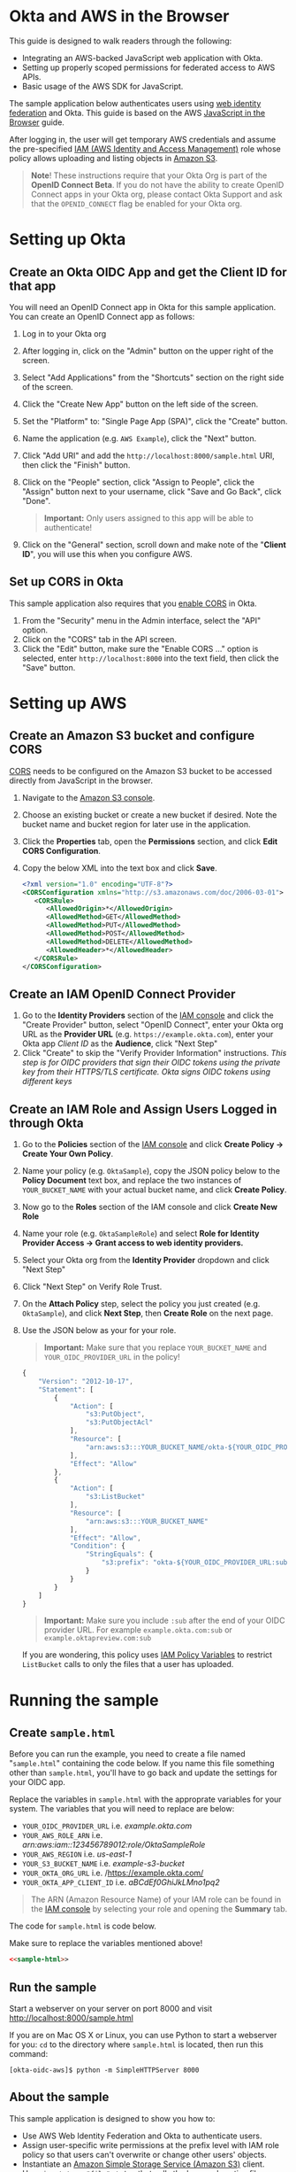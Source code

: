 # This is a file written in Emacs and authored using org-mode (http://orgmode.org/)
# The "README.md" file is generated from this file by running the
# "M-x org-md-export-to-markdown" command from inside of Emacs.
#
# The "cleaner.py" file is generated from this file by running the
# "M-x org-babel-tangle" command from inside of Emacs.
#
# Don't render section numbers
#+OPTIONS: num:nil
# Turn of subscript parsing: http://super-user.org/wordpress/2012/02/02/how-to-get-rid-of-subscript-annoyance-in-org-mode/comment-page-1/
#+OPTIONS: ^:{}
* Okta and AWS in the Browser
  This guide is designed to walk readers through the following:
  - Integrating an AWS-backed JavaScript web application with Okta.
  - Setting up properly scoped permissions for federated access to AWS APIs.
  - Basic usage of the AWS SDK for JavaScript.

  The sample application below authenticates users using [[http://docs.aws.amazon.com/STS/latest/UsingSTS/web-identity-federation.html][web identity
  federation]] and Okta. This guide is based on the AWS
  [[https://aws.amazon.com/developers/getting-started/browser/][JavaScript in the Browser]] guide.

  After logging in, the user will get temporary AWS credentials and
  assume the pre-specified [[http://docs.aws.amazon.com/IAM/latest/UserGuide/roles-toplevel.html][IAM (AWS Identity and Access Management)]]
  role whose policy allows uploading and listing objects in [[http://aws.amazon.com/s3/][Amazon S3]].

  #+BEGIN_QUOTE
  **Note**! These instructions require that your Okta Org is part of the
  *OpenID Connect Beta*. If you do not have the ability to create
  OpenID Connect apps in your Okta org, please contact Okta Support
  and ask that the =OPENID_CONNECT= flag be enabled for your Okta org.
  #+END_QUOTE
* Setting up Okta
** Create an Okta OIDC App and get the Client ID for that app
   You will need an OpenID Connect app in Okta for this sample
   application. You can create an OpenID Connect app as follows:

   1. Log in to your Okta org
   2. After logging in, click on the "Admin" button on the upper right
      of the screen.
   3. Select "Add Applications" from the "Shortcuts" section on the
      right side of the screen.
   4. Click the "Create New App" button on the left side of the
      screen.
   5. Set the "Platform" to: "Single Page App (SPA)", click the
      "Create" button.
   6. Name the application (e.g. =AWS Example=), click the "Next" button.
   7. Click "Add URI" and add the =http://localhost:8000/sample.html=
      URI, then click the "Finish" button.
   8. Click on the "People" section, click "Assign to People", click
      the "Assign" button next to your username, click "Save and Go
      Back", click "Done".

      #+BEGIN_QUOTE
      *Important:* Only users assigned to this
      app will be able to authenticate!
      #+END_QUOTE
   9. Click on the "General" section, scroll down and make note of the
      "*Client ID*", you will use this when you configure AWS.
** Set up CORS in Okta
   This sample application also requires that you [[http://developer.okta.com/docs/api/getting_started/enabling_cors.html][enable CORS]] in Okta.

   1. From the "Security" menu in the Admin interface, select the
      "API" option.
   2. Click on the "CORS" tab in the API screen.
   3. Click the "Edit" button, make sure the "Enable CORS ..." option
      is selected, enter =http://localhost:8000= into the text field,
      then click the "Save" button.
* Setting up AWS
** Create an Amazon S3 bucket and configure CORS
   [[http://en.wikipedia.org/wiki/Cross-origin_resource_sharing][CORS]] needs to be configured on the Amazon S3 bucket to be accessed
   directly from JavaScript in the browser.

   1. Navigate to the [[https://console.aws.amazon.com/s3/home][Amazon S3 console]].
   2. Choose an existing bucket or create a new bucket if
      desired. Note the bucket name and bucket region for later use in
      the application.
   3. Click the *Properties* tab, open the *Permissions* section, and
      click *Edit CORS Configuration*.
   4. Copy the below XML into the text box and click *Save*.
      #+BEGIN_SRC xml
        <?xml version="1.0" encoding="UTF-8"?>
        <CORSConfiguration xmlns="http://s3.amazonaws.com/doc/2006-03-01">
           <CORSRule>
              <AllowedOrigin>*</AllowedOrigin>
              <AllowedMethod>GET</AllowedMethod>
              <AllowedMethod>PUT</AllowedMethod>
              <AllowedMethod>POST</AllowedMethod>
              <AllowedMethod>DELETE</AllowedMethod>
              <AllowedHeader>*</AllowedHeader>
           </CORSRule>
        </CORSConfiguration>
      #+END_SRC

** Create an IAM OpenID Connect Provider
   1. Go to the *Identity Providers* section of the [[https://console.aws.amazon.com/iam/home#policies][IAM console]] and
      click the "Create Provider" button, select "OpenID Connect",
      enter your Okta org URL as the *Provider URL*
      (e.g. =https://example.okta.com=), enter your Okta app /Client ID/ as the
      *Audience*, click "Next Step"
   2. Click "Create" to skip the "Verify Provider Information" instructions.
      /This step is for OIDC providers that sign their OIDC tokens/
      /using the private key from their HTTPS/TLS certificate. Okta/
      /signs OIDC tokens using different keys/
** Create an IAM Role and Assign Users Logged in through Okta
   1. Go to the *Policies* section of the [[https://console.aws.amazon.com/iam/home#policies][IAM console]] and click
      *Create Policy → Create Your Own Policy*.
   2. Name your policy (e.g. =OktaSample=), copy the JSON policy
      below to the *Policy Document* text box, and replace the two
      instances of =YOUR_BUCKET_NAME= with your actual bucket name, and
      click *Create Policy*.
   3. Now go to the *Roles* section of the IAM console and click
      *Create New Role*
   4. Name your role (e.g. =OktaSampleRole=) and select
      *Role for Identity Provider Access → Grant access to web identity providers.*
   5. Select your Okta org from the *Identity Provider* dropdown and
      click "Next Step"
   6. Click "Next Step" on Verify Role Trust.
   7. On the *Attach Policy* step, select the policy you just created
      (e.g. =OktaSample=), and click *Next Step*, then *Create Role*
      on the next page.
   8. Use the JSON below as your for your role.

      #+BEGIN_QUOTE
      *Important:* Make sure that you replace =YOUR_BUCKET_NAME= and
      =YOUR_OIDC_PROVIDER_URL= in the policy!
      #+END_QUOTE

      #+BEGIN_SRC javascript
        {
            "Version": "2012-10-17",
            "Statement": [
                {
                    "Action": [
                        "s3:PutObject",
                        "s3:PutObjectAcl"
                    ],
                    "Resource": [
                        "arn:aws:s3:::YOUR_BUCKET_NAME/okta-${YOUR_OIDC_PROVIDER_URL:sub}/*"
                    ],
                    "Effect": "Allow"
                },
                {
                    "Action": [
                        "s3:ListBucket"
                    ],
                    "Resource": [
                        "arn:aws:s3:::YOUR_BUCKET_NAME"
                    ],
                    "Effect": "Allow",
                    "Condition": {
                        "StringEquals": {
                            "s3:prefix": "okta-${YOUR_OIDC_PROVIDER_URL:sub}"
                        }
                    }
                }
            ]
        }
      #+END_SRC

      #+BEGIN_QUOTE
      *Important:* Make sure you include =:sub= after the end of your
       OIDC provider URL. For example =example.okta.com:sub= or
       =example.oktapreview.com:sub=
      #+END_QUOTE

      If you are wondering, this policy uses [[http://docs.aws.amazon.com/IAM/latest/UserGuide/reference_policies_variables.html][IAM Policy Variables]] to
      restrict =ListBucket= calls to only the files that a user has
      uploaded.

* Running the sample
** Create =sample.html=
   Before you can run the example, you need to create a file named
   "=sample.html=" containing the code below. If you name this file
   something other than =sample.html=, you'll have to go back and
   update the settings for your OIDC app.

   Replace the variables in =sample.html= with the approprate
   variables for your system. The variables that you will need to
   replace are below:

   - =YOUR_OIDC_PROVIDER_URL=
     i.e. /example.okta.com/
   - =YOUR_AWS_ROLE_ARN=
     i.e. /arn:aws:iam::123456789012:role/OktaSampleRole/
   - =YOUR_AWS_REGION=
     i.e. /us-east-1/
   - =YOUR_S3_BUCKET_NAME=
     i.e. /example-s3-bucket/
   - =YOUR_OKTA_ORG_URL=
     i.e. /https://example.okta.com/
   - =YOUR_OKTA_APP_CLIENT_ID=
     i.e. /aBCdEf0GhiJkLMno1pq2/

  #+BEGIN_QUOTE
  The ARN (Amazon Resource Name) of your IAM role can be found in
  the [[https://console.aws.amazon.com/iam/home?#roles][IAM console]] by selecting your role and opening the *Summary*
  tab.
  #+END_QUOTE

  The code for =sample.html= is code below.

  Make sure to replace the variables mentioned above!

  #+BEGIN_SRC html :tangle sample.html :noweb yes :export yes
  <<sample-html>>
  #+END_SRC
** Run the sample

   Start a webserver on your server on port 8000 and visit
   http://localhost:8000/sample.html

   If you are on Mac OS X or Linux, you can use Python to
   start a webserver for you: =cd= to the directory where
   =sample.html= is located, then run this command:

   #+BEGIN_EXAMPLE
   [okta-oidc-aws]$ python -m SimpleHTTPServer 8000
   #+END_EXAMPLE
** About the sample
   This sample application is designed to show you how to:
   - Use AWS Web Identity Federation and Okta to authenticate
     users.
   - Assign user-specific write permissions at the prefix level with
     IAM role policy so that users can't overwrite or change other
     users' objects.
   - Instantiate an [[https://aws.amazon.com/s3/][Amazon Simple Storage Service (Amazon S3)]] client.
   - Use ~<input type="file" />~ tag that calls the browser's native
     file interface, and upload the chosen file to an Amazon S3
     bucket, with 'public-read' permissions.
** Additional resources
   For in-depth user guides, API documentation, developer forums, and
   other developer resources, see the [[https://aws.amazon.com/sdk-for-browser/][AWS SDK for JavaScript in the
   Browser]] page.

   For more details on the Okta Sign-In Widget, see the
   [[http://developer.okta.com/code/javascript/okta_sign-in_widget.html][Okta Sign-In Widget Overview]] or the
   [[http://developer.okta.com/code/javascript/okta_sign-in_widget_ref][Okta Sign-In Widget reference]].

* Code
  This section describes the code used in this sample
  application. You only need to read this if you want to learn more
  about how the sample application works.

  This sample consists of two logical components:

  1. The HTML for a sample Single Page Application
  2. The JavaScript that powers this sample Single Page Application

** sample.html

   The HTML for this sample is below. By default we show the Okta
   Sign-In Widget and hide the =upload-dialog= =<div>= with the
   buttons for uploading files to S3.

   After a successful login, we will hide the Okta Sign-In Widget and
   show the =upload-dialog= =<div>=.

   The JavaScript that powers this sample is covered in the next section.

   #+NAME: sample-html
   #+BEGIN_SRC html :noweb no :export yes
     <!DOCTYPE html>
     <html>
       <head>
         <title>AWS and Okta - Sample Application</title>
         <script src="//sdk.amazonaws.com/js/aws-sdk-2.3.7.js"></script>
         <script src="/js/okta-sign-in.min.js" type="text/javascript"></script>
         <link href="/css/okta-sign-in.min.css" type="text/css" rel="stylesheet">
         <link href="/css/okta-theme.css" type="text/css" rel="stylesheet">
       </head>
       <body>
         <div id="okta-login-container"></div>
         <div id="upload-dialog" style="display:none">
           <input type="file" id="file-chooser" />
           <button id="upload-button" style="display:block">Upload to S3</button>
         </div>
         <div id="results"></div>
         <script type="text/javascript">
           <<sample-javascript>>
         </script>
       </body>
     </html>
   #+END_SRC
** JavaScript for sample.html

   Here is the JavaScript used in sample.html, it is followed by
   a detailed description of how it works:

   #+BEGIN_SRC javascript :noweb yes :export yes
   <<sample-javascript>>
   #+END_SRC

   The most important part of this sample is the configuration
   variables for AWS and Okta.

   For AWS, we need the following:
   1. The *domain name* for an *OIDC provider*.

      This is the domain name for the Okta org that you are connecting
      to AWS. It will look something like "example.okta.com" or
      "example.oktapreview.com"

   2. An *AWS Role ARN*.

      The [[http://docs.aws.amazon.com/general/latest/gr/aws-arns-and-namespaces.html][Amazon Resource Name]] for the IAM Role that Okta users will
      be placed into.

   3. The *AWS Region* you've configured your IAM OpenID Connect
      Provider in.

   4. The *S3 Bucket* that yor AWS Role grants permissions to.


   The JavaScript in =sample.html= is described below.

   These variables are needed to configure the AWS JS SDK:
   #+NAME: aws-config-variables
   #+BEGIN_SRC javascript
     // e.g.: example.okta.com
     var AWS_OIDC_PROVIDER_URL = 'YOUR_OIDC_PROVIDER_URL';
     // e.g.: arn:aws:iam::123456789012:role/OktaSampleRole
     var AWS_ROLE_ARN = 'YOUR_AWS_ROLE_ARN';
     // e.g.: us-east-1
     var AWS_REGION = 'YOUR_AWS_REGION';
     // e.g.: example-s3-bucket
     var AWS_S3_BUCKET_NAME = 'YOUR_S3_BUCKET_NAME';
   #+END_SRC

   For Okta, we need the following:
   1. The Okta org URL
   2. The Client ID for the Okta app that users will be assigned to.

   The variables below are needed to configure the Okta Sign-In widget:
   #+NAME: okta-config-variables
   #+BEGIN_SRC javascript
     // e.g.: https://example.okta.com
     var OKTA_ORG_URL = 'YOUR_OKTA_ORG_URL';
     // e.g.: aBCdEf0GhiJkLMno1pq2
     var OKTA_CLIENT_ID = 'YOUR_OKTA_APP_CLIENT_ID';
   #+END_SRC

   This code initializes the AWS JavaScript SDK. We also configure the
   SDK to send logging information to the JavaScript console.
   #+NAME: aws-setup
   #+BEGIN_SRC javascript
     AWS.config.region = AWS_REGION;
     AWS.config.logger = console;
   #+END_SRC

   The variables below are global variables that are used to
   communicate between the various event handlers and callbacks in
   this example.

   =oktaUserId= is set after a user sucessfully authenticates with the
   Okta Sign-In Widget.

   =bucket= is used to pass S3 bucket information between the
   authentication code, the function that lists the contents of the
   bucket, and the function which handles click events on the "Upload
   to S3" button.

   #+NAME: initialize-global-variables
   #+BEGIN_SRC javascript
     var oktaUserId;
     var bucket;
   #+END_SRC

   The variables below are selectors for the various HTML elements
   that are used in this sample.

   #+NAME: setup-selectors
   #+BEGIN_SRC javascript
     var fileChooser = document.getElementById('file-chooser');
     var uploadButton = document.getElementById('upload-button');
     var results = document.getElementById('results');
     var oktaLoginContainer = document.getElementById('okta-login-container');
     var uploadDialog = document.getElementById('upload-dialog');
   #+END_SRC

   This code sets up a event listener for the "Upload to S3"
   button. The "Upload to S3" button is hidden until a user has
   succesfully authentiated against Okta and AWS. Note the use
   of the =bucket= /global variable/, which is only populated after a
   user sucessfully authenticates.

   #+NAME: handle-button-clicks
   #+BEGIN_SRC javascript
     uploadButton.addEventListener('click', function () {
       var file = fileChooser.files[0];
       if (file) {
         results.innerHTML = '';
         // e.g.: "okta-00u0abcd1eFghIJKl2m3/Ajax-loader.gif"
         var objKey = 'okta-' + oktaUserId + '/' + file.name;
         var params = {
           Key: objKey,
           ContentType: file.type,
           Body: file,
           ACL: 'public-read'
         };
         bucket.putObject(params, function (err, data) {
           if (err) {
             results.innerHTML = 'ERROR: ' + err;
           } else {
             listObjs();
           }
         });
       } else {
         results.innerHTML = 'Nothing to upload.';
       }
     }, false);
   #+END_SRC

   This function is called after a successful user authentication. It
   lists all of the S3 objects that a user has permision to see. Note
   that our S3 policy only allows users to see files that the
   uploaded. These users are scoped to an S3 =Prefix= which contains
   their user id.

   #+NAME: list-s3-objects-function
   #+BEGIN_SRC javascript
     function listObjs() {
       var prefix = 'okta-' + oktaUserId;
       bucket.listObjects({ Prefix: prefix }, function (err, data) {
         if (err) {
           results.innerHTML = 'ERROR: ' + err;
         } else {
           var objKeys = "";
           data.Contents.forEach(function (obj) {
             objKeys += obj.Key + "<br>";
           });
           results.innerHTML = objKeys;
         }
       });
     }
   #+END_SRC

   This code sets up =oktaSignIn= to be an instance of the
   =OktaSignIn= widget. The =authParams= are telling the Okta Sign-In
   Widget that we want an OIDC =id_token=, that will use the
   =okta_post_message= response mode to communicate with Okta. The
   =openid= scope is needed to get an OIDC response. The =groups=
   scope tells Okta to include a user's groups in the OIDC =id_token=.

   #+NAME: setup-sign-in-widget
   #+BEGIN_SRC javascript
     var oktaSignIn = new OktaSignIn({
       authParams: {
         responseType: 'id_token',
         responseMode: 'okta_post_message',
         scopes: ['openid', 'groups']
       },
       clientId: OKTA_CLIENT_ID,
       baseUrl: OKTA_ORG_URL
     });
   #+END_SRC


   Finally, we initialize the Okta Sign-In Widget. For the purposes of
   this example, we only hand the "SUCCESS" state. You would want to
   handle the other states in production code.

   See below for details on the code that is run on the "SUCCESS" state.
   #+NAME: run-sign-in-widget
   #+BEGIN_SRC javascript :noweb yes
     oktaSignIn.renderEl(
       { el: '#okta-login-container' },
       function (res) {
         if (res.status === 'SUCCESS') {
           <<handle-successful-login>>
         } else {
           console.log('Login status is not "SUCCESS"');
           console.log(res);
         }
       }
     );
   #+END_SRC

   Upon a successful login, we do the following:
   - Log the value of the Okta user resource  "=res=" to the
     JavaScript =console=
   - Configure the =oktaUserId= global with the proper Okta User ID or
     "subject".
   - Use the OIDC id_token (=res.idToken=) to configure a Web
     Identity Credentials object.
   #+NAME: setup-aws-credentials
   #+BEGIN_SRC javascript
     console.log('User successfully authenticated');
     console.log(res);
     oktaUserId = res.claims.sub;
     AWS.config.credentials = new AWS.WebIdentityCredentials({
       RoleArn: AWS_ROLE_ARN,
       WebIdentityToken: res.idToken
     });
   #+END_SRC

   Once we have configured the =AWS.config.credentials= object, we
   call the =.get()= method to use authenticate against AWS using
   the OIDC id_token we got from Okta.

   After checking for an error (=err=), we do the following:
   - Define an AWS S3 =bucket= object in the context of a logged in
     user, for other parts of the example to use.
   - Hide the Okta Sign-In Widget (=oktaLoginContainer=)
   - Show the buttons for selecting a file and uploading it to S3 (=uploadDialog=)
   - List any objects that the user might have uploaded previously.

   &nbsp;
   #+NAME: login-to-aws
   #+BEGIN_SRC javascript
     AWS.config.credentials.get(function(err) {
       if (err) {
         console.log("Error creating AWS Web Identity: " + err);
         return;
       }
       bucket = new AWS.S3({
         params: {
           Bucket: AWS_S3_BUCKET_NAME
         }
       });
       oktaLoginContainer.style.display = 'none';
       uploadDialog.style.display = 'block';
       listObjs();
     });
   #+END_SRC
** Additional code                                                 :noexport:
   #+NAME: handle-successful-login
   #+BEGIN_SRC javascript :export none
     <<setup-aws-credentials>>
     <<login-to-aws>>
   #+END_SRC


   #+NAME: sample-javascript
   #+BEGIN_SRC javascript :export none
     <<aws-config-variables>>

     <<okta-config-variables>>

     <<aws-setup>>

     <<initialize-global-variables>>

     <<setup-selectors>>

     <<handle-button-clicks>>

     <<list-s3-objects-function>>

     <<setup-sign-in-widget>>

     <<run-sign-in-widget>>
   #+END_SRC
